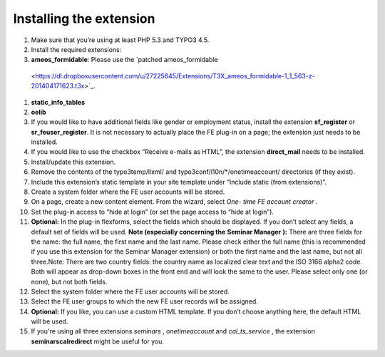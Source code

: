 ﻿

.. ==================================================
.. FOR YOUR INFORMATION
.. --------------------------------------------------
.. -*- coding: utf-8 -*- with BOM.

.. ==================================================
.. DEFINE SOME TEXTROLES
.. --------------------------------------------------
.. role::   underline
.. role::   typoscript(code)
.. role::   ts(typoscript)
   :class:  typoscript
.. role::   php(code)


Installing the extension
^^^^^^^^^^^^^^^^^^^^^^^^

#. Make sure that you’re using at least PHP 5.3 and TYPO3 4.5.

#. Install the required extensions:

#. **ameos\_formidable**: Please use the `patched ameos\_formidable
  <https://dl.dropboxusercontent.com/u/27225645/Extensions/T3X_ameos_formidable-1_1_563-z-201404171623.t3x>`_.

#. **static\_info\_tables**

#. **oelib**

#. If you would like to have additional fields like gender or employment
   status, install the extension **sf\_register** or **sr\_feuser\_register**.
   It is not necessary to actually place the FE plug-in on a page; the
   extension just needs to be installed.

#. If you would like to use the checkbox “Receive e-mails as HTML”, the
   extension **direct\_mail** needs to be installed.

#. Install/update this extension.

#. Remove the contents of the typo3temp/llxml/ and
   typo3conf/l10n/\*/onetimeaccount/ directories (if they exist).

#. Include this extension’s static template in your site template under
   “Include static (from extensions)”.

#. Create a system folder where the FE user accounts will be stored.

#. On a page, create a new content element. From the wizard, select *One-
   time FE account creator* .

#. Set the plug-in access to “hide at login” (or set the page access to
   “hide at login”).

#. **Optional:** In the plug-in flexforms, select the fields which should
   be displayed. If you don’t select any fields, a default set of fields
   will be used. **Note (especially concerning the**  **Seminar Manager**
   **):** There are three fields for the name: the full name, the first
   name and the last name. Please check either the full name (this is
   recommended if you use this extension for the Seminar Manager
   extension) or both the first name and the last name, but not all
   three.Note: There are two country fields: the country name as
   localized clear text and the ISO 3166 alpha2 code. Both will appear as
   drop-down boxes in the front end and will look the same to the user.
   Please select only one (or none), but not both fields.

#. Select the system folder where the FE user accounts will be stored.

#. Select the FE user groups to which the new FE user records will be
   assigned.

#. **Optional:** If you like, you can use a custom HTML template. If you
   don’t choose anything here, the default HTML will be used.

#. If you're using all three extensions  *seminars* ,  *onetimeaccount*
   and  *cal\_ts\_service* , the extension  **seminarscalredirect** might
   be useful for you.
